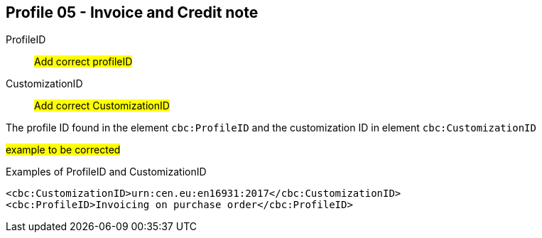 
== Profile 05 - Invoice and Credit note

ProfileID::
#Add correct profileID#

CustomizationID::
#Add correct CustomizationID#

The profile ID found in the element `cbc:ProfileID` and the customization ID in element `cbc:CustomizationID`

#example to be corrected#
[source, xml]
.Examples of ProfileID and CustomizationID
----
<cbc:CustomizationID>urn:cen.eu:en16931:2017</cbc:CustomizationID>
<cbc:ProfileID>Invoicing on purchase order</cbc:ProfileID>
----
